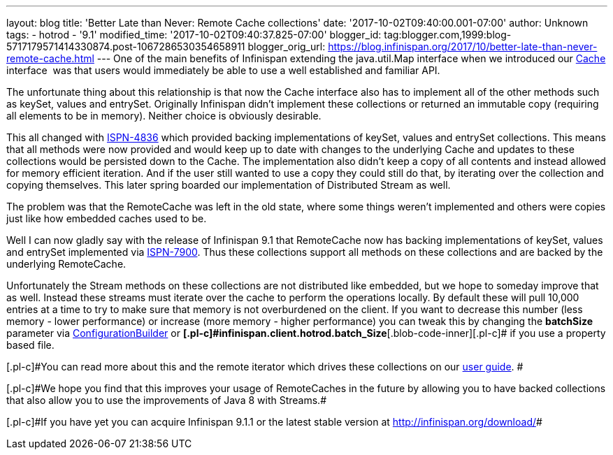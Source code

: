 ---
layout: blog
title: 'Better Late than Never: Remote Cache collections'
date: '2017-10-02T09:40:00.001-07:00'
author: Unknown
tags:
- hotrod
- '9.1'
modified_time: '2017-10-02T09:40:37.825-07:00'
blogger_id: tag:blogger.com,1999:blog-5717179571414330874.post-1067286530354658911
blogger_orig_url: https://blog.infinispan.org/2017/10/better-late-than-never-remote-cache.html
---
One of the main benefits of Infinispan extending the java.util.Map
interface when we introduced our
https://docs.jboss.org/infinispan/9.1/apidocs/org/infinispan/Cache.html[Cache]
interface  was that users would immediately be able to use a well
established and familiar API.

The unfortunate thing about this relationship is that now the Cache
interface also has to implement all of the other methods such as keySet,
values and entrySet. Originally Infinispan didn't implement these
collections or returned an immutable copy (requiring all elements to be
in memory). Neither choice is obviously desirable.

This all changed with
https://issues.jboss.org/browse/ISPN-4836[ISPN-4836] which provided
backing implementations of keySet, values and entrySet collections. This
means that all methods were now provided and would keep up to date with
changes to the underlying Cache and updates to these collections would
be persisted down to the Cache. The implementation also didn't keep a
copy of all contents and instead allowed for memory efficient iteration.
And if the user still wanted to use a copy they could still do that, by
iterating over the collection and copying themselves. This later spring
boarded our implementation of Distributed Stream as well.

The problem was that the RemoteCache was left in the old state, where
some things weren't implemented and others were copies just like how
embedded caches used to be.

Well I can now gladly say with the release of Infinispan 9.1 that
RemoteCache now has backing implementations of keySet, values and
entrySet implemented via
https://issues.jboss.org/browse/ISPN-7900[ISPN-7900]. Thus these
collections support all methods on these collections and are backed by
the underlying RemoteCache.


Unfortunately the Stream methods on these collections are not
distributed like embedded, but we hope to someday improve that as well.
Instead these streams must iterate over the cache to perform the
operations locally. By default these will pull 10,000 entries at a time
to try to make sure that memory is not overburdened on the client. If
you want to decrease this number (less memory - lower performance) or
increase (more memory - higher performance) you can tweak this by
changing the *batchSize* parameter via
https://docs.jboss.org/infinispan/9.1/apidocs/org/infinispan/client/hotrod/configuration/ConfigurationBuilder.html#batchSize-int-[ConfigurationBuilder]
or
**[.blob-code-inner]#[.pl-c]#infinispan.client.hotrod.batch_Size##**[.blob-code-inner]#[.pl-c]#
if you use a property based file.##

[.blob-code-inner]#[.pl-c]#You can read more about this and the remote
iterator which drives these collections on our
http://infinispan.org/docs/stable/user_guide/user_guide.html#remotecache_keyset_entryset_values[user
guide]. ##

[.blob-code-inner]#[.pl-c]#We hope you find that this improves your
usage of RemoteCaches in the future by allowing you to have backed
collections that also allow you to use the improvements of Java 8 with
Streams.##

[.blob-code-inner]#[.pl-c]#If you have yet you can acquire Infinispan
9.1.1 or the latest stable version at http://infinispan.org/download/##
